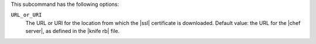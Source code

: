 .. The contents of this file are included in multiple topics.
.. This file describes a command or a sub-command for Knife.
.. This file should not be changed in a way that hinders its ability to appear in multiple documentation sets.


This subcommand has the following options:

``URL_or_URI``
   The URL or URI for the location from which the |ssl| certificate is downloaded. Default value: the URL for the |chef server|, as defined in the |knife rb| file.
